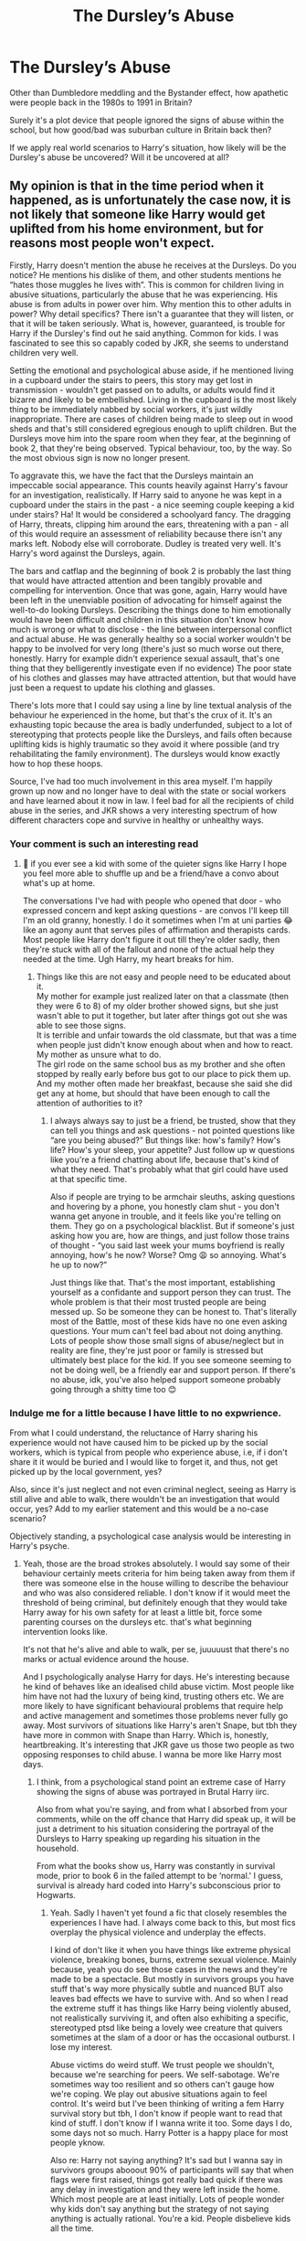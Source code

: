 #+TITLE: The Dursley’s Abuse

* The Dursley’s Abuse
:PROPERTIES:
:Author: firingmahlazors
:Score: 27
:DateUnix: 1598250411.0
:DateShort: 2020-Aug-24
:FlairText: Discussion
:END:
Other than Dumbledore meddling and the Bystander effect, how apathetic were people back in the 1980s to 1991 in Britain?

Surely it's a plot device that people ignored the signs of abuse within the school, but how good/bad was suburban culture in Britain back then?

If we apply real world scenarios to Harry's situation, how likely will be the Dursley's abuse be uncovered? Will it be uncovered at all?


** My opinion is that in the time period when it happened, as is unfortunately the case now, it is not likely that someone like Harry would get uplifted from his home environment, but for reasons most people won't expect.

Firstly, Harry doesn't mention the abuse he receives at the Dursleys. Do you notice? He mentions his dislike of them, and other students mentions he “hates those muggles he lives with”. This is common for children living in abusive situations, particularly the abuse that he was experiencing. His abuse is from adults in power over him. Why mention this to other adults in power? Why detail specifics? There isn't a guarantee that they will listen, or that it will be taken seriously. What is, however, guaranteed, is trouble for Harry if the Dursley's find out he said anything. Common for kids. I was fascinated to see this so capably coded by JKR, she seems to understand children very well.

Setting the emotional and psychological abuse aside, if he mentioned living in a cupboard under the stairs to peers, this story may get lost in transmission - wouldn't get passed on to adults, or adults would find it bizarre and likely to be embellished. Living in the cupboard is the most likely thing to be immediately nabbed by social workers, it's just wildly inappropriate. There are cases of children being made to sleep out in wood sheds and that's still considered egregious enough to uplift children. But the Dursleys move him into the spare room when they fear, at the beginning of book 2, that they're being observed. Typical behaviour, too, by the way. So the most obvious sign is now no longer present.

To aggravate this, we have the fact that the Dursleys maintain an impeccable social appearance. This counts heavily against Harry's favour for an investigation, realistically. If Harry said to anyone he was kept in a cupboard under the stairs in the past - a nice seeming couple keeping a kid under stairs? Ha! It would be considered a schoolyard fancy. The dragging of Harry, threats, clipping him around the ears, threatening with a pan - all of this would require an assessment of reliability because there isn't any marks left. Nobody else will corroborate. Dudley is treated very well. It's Harry's word against the Dursleys, again.

The bars and catflap and the beginning of book 2 is probably the last thing that would have attracted attention and been tangibly provable and compelling for intervention. Once that was gone, again, Harry would have been left in the unenviable position of advocating for himself against the well-to-do looking Dursleys. Describing the things done to him emotionally would have been difficult and children in this situation don't know how much is wrong or what to disclose - the line between interpersonal conflict and actual abuse. He was generally healthy so a social worker wouldn't be happy to be involved for very long (there's just so much worse out there, honestly. Harry for example didn't experience sexual assault, that's one thing that they belligerently investigate even if no evidence) The poor state of his clothes and glasses may have attracted attention, but that would have just been a request to update his clothing and glasses.

There's lots more that I could say using a line by line textual analysis of the behaviour he experienced in the home, but that's the crux of it. It's an exhausting topic because the area is badly underfunded, subject to a lot of stereotyping that protects people like the Dursleys, and fails often because uplifting kids is highly traumatic so they avoid it where possible (and try rehabilitating the family environment). The dursleys would know exactly how to hop these hoops.

Source, I've had too much involvement in this area myself. I'm happily grown up now and no longer have to deal with the state or social workers and have learned about it now in law. I feel bad for all the recipients of child abuse in the series, and JKR shows a very interesting spectrum of how different characters cope and survive in healthy or unhealthy ways.
:PROPERTIES:
:Author: Bumblerina
:Score: 59
:DateUnix: 1598251867.0
:DateShort: 2020-Aug-24
:END:

*** Your comment is such an interesting read
:PROPERTIES:
:Author: what_about_the_birds
:Score: 8
:DateUnix: 1598252969.0
:DateShort: 2020-Aug-24
:END:

**** 💖 if you ever see a kid with some of the quieter signs like Harry I hope you feel more able to shuffle up and be a friend/have a convo about what's up at home.

The conversations I've had with people who opened that door - who expressed concern and kept asking questions - are convos I'll keep till I'm an old granny, honestly. I do it sometimes when I'm at uni parties 😂 like an agony aunt that serves piles of affirmation and therapists cards. Most people like Harry don't figure it out till they're older sadly, then they're stuck with all of the fallout and none of the actual help they needed at the time. Ugh Harry, my heart breaks for him.
:PROPERTIES:
:Author: Bumblerina
:Score: 15
:DateUnix: 1598253577.0
:DateShort: 2020-Aug-24
:END:

***** Things like this are not easy and people need to be educated about it.\\
My mother for example just realized later on that a classmate (then they were 6 to 8) of my older brother showed signs, but she just wasn't able to put it together, but later after things got out she was able to see those signs.\\
It is terrible and unfair towards the old classmate, but that was a time when people just didn't know enough about when and how to react. My mother as unsure what to do.\\
The girl rode on the same school bus as my brother and she often stopped by really early before bus got to our place to pick them up. And my mother often made her breakfast, because she said she did get any at home, but should that have been enough to call the attention of authorities to it?
:PROPERTIES:
:Author: Schak_Raven
:Score: 1
:DateUnix: 1598296349.0
:DateShort: 2020-Aug-24
:END:

****** I always always say to just be a friend, be trusted, show that they can tell you things and ask questions - not pointed questions like “are you being abused?” But things like: how's family? How's life? How's your sleep, your appetite? Just follow up w questions like you're a friend chatting about life, because that's kind of what they need. That's probably what that girl could have used at that specific time.

Also if people are trying to be armchair sleuths, asking questions and hovering by a phone, you honestly clam shut - you don't wanna get anyone in trouble, and it feels like you're telling on them. They go on a psychological blacklist. But if someone's just asking how you are, how are things, and just follow those trains of thought - “you said last week your mums boyfriend is really annoying, how's he now? Worse? Omg 😩 so annoying. What's he up to now?”

Just things like that. That's the most important, establishing yourself as a confidante and support person they can trust. The whole problem is that their most trusted people are being messed up. So be someone they can be honest to. That's literally most of the Battle, most of these kids have no one even asking questions. Your mum can't feel bad about not doing anything. Lots of people show those small signs of abuse/neglect but in reality are fine, they're just poor or family is stressed but ultimately best place for the kid. If you see someone seeming to not be doing well, be a friendly ear and support person. If there's no abuse, idk, you've also helped support someone probably going through a shitty time too 😊
:PROPERTIES:
:Author: Bumblerina
:Score: 1
:DateUnix: 1598306848.0
:DateShort: 2020-Aug-25
:END:


*** Indulge me for a little because I have little to no expwrience.

From what I could understand, the reluctance of Harry sharing his experience would not have caused him to be picked up by the social workers, which is typical from people who experience abuse, i.e, if i don't share it it would be buried and I would like to forget it, and thus, not get picked up by the local government, yes?

Also, since it's just neglect and not even criminal neglect, seeing as Harry is still alive and able to walk, there wouldn't be an investigation that would occur, yes? Add to my earlier statement and this would be a no-case scenario?

Objectively standing, a psychological case analysis would be interesting in Harry's psyche.
:PROPERTIES:
:Author: firingmahlazors
:Score: 4
:DateUnix: 1598252450.0
:DateShort: 2020-Aug-24
:END:

**** Yeah, those are the broad strokes absolutely. I would say some of their behaviour certainly meets criteria for him being taken away from them if there was someone else in the house willing to describe the behaviour and who was also considered reliable. I don't know if it would meet the threshold of being criminal, but definitely enough that they would take Harry away for his own safety for at least a little bit, force some parenting courses on the dursleys etc. that's what beginning intervention looks like.

It's not that he's alive and able to walk, per se, juuuuust that there's no marks or actual evidence around the house.

And I psychologically analyse Harry for days. He's interesting because he kind of behaves like an idealised child abuse victim. Most people like him have not had the luxury of being kind, trusting others etc. We are more likely to have significant behavioural problems that require help and active management and sometimes those problems never fully go away. Most survivors of situations like Harry's aren't Snape, but tbh they have more in common with Snape than Harry. Which is, honestly, heartbreaking. It's interesting that JKR gave us those two people as two opposing responses to child abuse. I wanna be more like Harry most days.
:PROPERTIES:
:Author: Bumblerina
:Score: 15
:DateUnix: 1598252959.0
:DateShort: 2020-Aug-24
:END:

***** I think, from a psychological stand point an extreme case of Harry showing the signs of abuse was portrayed in Brutal Harry iirc.

Also from what you're saying, and from what I absorbed from your comments, while on the off chance that Harry did speak up, it will be just a detriment to his situation considering the portrayal of the Dursleys to Harry speaking up regarding his situation in the household.

From what the books show us, Harry was constantly in survival mode, prior to book 6 in the failed attempt to be ‘normal.' I guess, survival is already hard coded into Harry's subconscious prior to Hogwarts.
:PROPERTIES:
:Author: firingmahlazors
:Score: 6
:DateUnix: 1598256965.0
:DateShort: 2020-Aug-24
:END:

****** Yeah. Sadly I haven't yet found a fic that closely resembles the experiences I have had. I always come back to this, but most fics overplay the physical violence and underplay the effects.

I kind of don't like it when you have things like extreme physical violence, breaking bones, burns, extreme sexual violence. Mainly because, yeah you do see those cases in the news and they're made to be a spectacle. But mostly in survivors groups you have stuff that's way more physically subtle and nuanced BUT also leaves bad effects we have to survive with. And so when I read the extreme stuff it has things like Harry being violently abused, not realistically surviving it, and often also exhibiting a specific, stereotyped ptsd like being a lovely wee creature that quivers sometimes at the slam of a door or has the occasional outburst. I lose my interest.

Abuse victims do weird stuff. We trust people we shouldn't, because we're searching for peers. We self-sabotage. We're sometimes way too resilient and so others can't gauge how we're coping. We play out abusive situations again to feel control. It's weird but I've been thinking of writing a fem Harry survival story but tbh, I don't know if people want to read that kind of stuff. I don't know if I wanna write it too. Some days I do, some days not so much. Harry Potter is a happy place for most people yknow.

Also re: Harry not saying anything? It's sad but I wanna say in survivors groups abooout 90% of participants will say that when flags were first raised, things got really bad quick if there was any delay in investigation and they were left inside the home. Which most people are at least initially. Lots of people wonder why kids don't say anything but the strategy of not saying anything is actually rational. You're a kid. People disbelieve kids all the time.

Man, though, even raising one red flag is enough for things to go to custard straight away. Harry did what most kids do. Head down. Hate on them. Keep away where you can. Bite back when you can (love his little quips at the dursleys haha)
:PROPERTIES:
:Author: Bumblerina
:Score: 17
:DateUnix: 1598258029.0
:DateShort: 2020-Aug-24
:END:

******* I also don't like those stories where they dial up the abuse to that extent - because it feels, to me, like the author is saying that the abuse Harry did noticeably suffer in the series isn't severe enough to warrant an emotive response, in Harry, other characters, or even the reader themselves.
:PROPERTIES:
:Author: FloreatCastellum
:Score: 13
:DateUnix: 1598264036.0
:DateShort: 2020-Aug-24
:END:

******** 💯💯💯 that's definitely it for me too. Although! Someone pointed out in a previous thread on this that they as a reader just like an extreme, uncomplicated version of abuse because it's carthartic to them as a survivor. So while that's not my jam, it kinda changed my mind and made me think - well, that there's a place for it too. I kinda like that about fanfic, the diversity.
:PROPERTIES:
:Author: Bumblerina
:Score: 11
:DateUnix: 1598264482.0
:DateShort: 2020-Aug-24
:END:

********* That's a fair point I hadn't considered! Totally right.
:PROPERTIES:
:Author: FloreatCastellum
:Score: 2
:DateUnix: 1598265180.0
:DateShort: 2020-Aug-24
:END:


******* I haven't said it yet but I'll say it now.

Thank you for sharing your experience! I would award gold but along with 90% of the people here, we poor yo! Lol.

Having an insider providing an insight was awesome! Good on you and the people surrounding you!
:PROPERTIES:
:Author: firingmahlazors
:Score: 7
:DateUnix: 1598259219.0
:DateShort: 2020-Aug-24
:END:

******** Thanks so much for your kind words! ❤️
:PROPERTIES:
:Author: Bumblerina
:Score: 2
:DateUnix: 1598264521.0
:DateShort: 2020-Aug-24
:END:


******* Your comments were really interesting to read, thanks so much for sharing. If you're looking for a fic that skillfully portrays what you've described, I'd recommend [[https://www.fanfiction.net/s/12951919/1/Crime-and-Punishment][Crime and Punishment by mlocatis]].

The writer seems to understand that there's no need to exaggerate the abuse Harry experienced, because what happened in canon was bad enough, and I felt that the situation was addressed in a realistic way. I've re-read this fic multiple times because it's just so good, and it hits me hard every time.
:PROPERTIES:
:Author: Abie775
:Score: 5
:DateUnix: 1598260809.0
:DateShort: 2020-Aug-24
:END:

******** Looking at it now, thanks for the rec ❤️
:PROPERTIES:
:Author: Bumblerina
:Score: 1
:DateUnix: 1598278372.0
:DateShort: 2020-Aug-24
:END:

********* Your reads were quite fascinating (in a ouch-y) kind of sense. I'm like you and don't like when authors go overboard with the abuse, and don't do much about the effects of it.

If you know of any stories that are semi-realistic, or such, I'd love to know.
:PROPERTIES:
:Author: NotSoSnarky
:Score: 1
:DateUnix: 1598299441.0
:DateShort: 2020-Aug-25
:END:


******* Then there is the wizarding world to think of. Harry is also famous and he hates it. Even in the 2nd book he is aware of the power of gossip over his life. If it got out that he was abused, he'd likely get equal parts disbelief, disdain, and pity. At this point Harry would actively hide his abuse. Also, I get the feeling the wizarding world doesn't see child abuse in the same light that the muggle world does.
:PROPERTIES:
:Author: OrienRex
:Score: 2
:DateUnix: 1598279137.0
:DateShort: 2020-Aug-24
:END:


******* also the abuse can effect people in different ways with the effects become more apparent when they older
:PROPERTIES:
:Author: CommanderL3
:Score: 1
:DateUnix: 1598285977.0
:DateShort: 2020-Aug-24
:END:


**** Petunia's frying pan swing can be turned into attempted manslaughter quite easily, the cupboard and deliberately worse living standard break a few paragraphs, Marge's dog attack is certainly criminal, the low food rations are also clearly abuse.

Actually proving it in court would be difficult, but the Dursleys are guilty of way more than neglect.
:PROPERTIES:
:Author: Hellstrike
:Score: 7
:DateUnix: 1598267218.0
:DateShort: 2020-Aug-24
:END:

***** It's unlikely those sorts of things would go to court in the first place. There would almost certainly be a talk about not doing that thing.

The cupboard would be a big flag, but the Dursleys would almost certainly get notice of a visit and once Harry is in the bedroom - the risk is reduced. Plus, the Durlseys could easily spin a story about Harry feeling safer in the cupboard, but having always had a bedroom.

Marge doesn't live there, so most likely they would ask for the dog not come. Although, yes, it does show 'failure to protect'.

In theory, yes, certain things could be prosecuted but in the majority of case the trauma of being separated from parents is avoided and obvs parents in jail would necessitate this. So they try to work with the parents.

I do know someone whose dad had to go to court to get their kids back after that, but it was for a FAR more severe case - with broken bones, strangers taking the kids for periods of time and being prevented from stabbing the children. And abuser got all the kids back once SS felt that parent had done enough work. SS stopped following the case - and it was never followed up because the children kept things quiet. (I also had the experience of hiding from a knife at the hand of their parent, so I am certain it's all true.)

Re: Food. My parents were "reminded" that they needed to feed my brother and I.
:PROPERTIES:
:Author: Luna-shovegood
:Score: 2
:DateUnix: 1598298552.0
:DateShort: 2020-Aug-25
:END:

****** Omggg the “reminders” 😩 love it when the system perfectly supports adults getting their ducks in a row and assuming good faith while totally sweeping kids under the rug. Love that for us ✨
:PROPERTIES:
:Author: Bumblerina
:Score: 1
:DateUnix: 1598305521.0
:DateShort: 2020-Aug-25
:END:


*** Yeah, the Dursleys have broken quite a few child protection laws (most were not significantly changed between then and now, merely enforcement improved), but actually proving the abuse would be difficult because unlike in fanon, they did not beat him black and blue.

The best solution I've found to this issue is simply planting a few pounds of coke or similar drugs at Number 4 and calling the bobbies. Coincidentally, the British law has the same maximum sentence for possession of large quantities of drugs as it has for child abuse, 14 years. It also saves Harry traumatic courtroom events.
:PROPERTIES:
:Author: Hellstrike
:Score: 3
:DateUnix: 1598267044.0
:DateShort: 2020-Aug-24
:END:

**** Now I need a fic where the twins figure out what is going on and decide to take care of the issue for him.
:PROPERTIES:
:Author: OrienRex
:Score: 1
:DateUnix: 1598279298.0
:DateShort: 2020-Aug-24
:END:

***** I've written one where Tonks does (Chapter 8).

Linkffn(12745758)
:PROPERTIES:
:Author: Hellstrike
:Score: 2
:DateUnix: 1598338549.0
:DateShort: 2020-Aug-25
:END:

****** [[https://www.fanfiction.net/s/12745758/1/][*/No Longer Alone/*]] by [[https://www.fanfiction.net/u/8266516/VonPelt][/VonPelt/]]

#+begin_quote
  Unable to clear his name, Sirius asked his cousin Andromeda to take care of Harry. This turns out to be the best decision Sirius has ever made.
#+end_quote

^{/Site/:} ^{fanfiction.net} ^{*|*} ^{/Category/:} ^{Harry} ^{Potter} ^{*|*} ^{/Rated/:} ^{Fiction} ^{M} ^{*|*} ^{/Chapters/:} ^{21} ^{*|*} ^{/Words/:} ^{105,094} ^{*|*} ^{/Reviews/:} ^{420} ^{*|*} ^{/Favs/:} ^{1,897} ^{*|*} ^{/Follows/:} ^{2,853} ^{*|*} ^{/Updated/:} ^{4/18} ^{*|*} ^{/Published/:} ^{12/2/2017} ^{*|*} ^{/id/:} ^{12745758} ^{*|*} ^{/Language/:} ^{English} ^{*|*} ^{/Genre/:} ^{Family/Friendship} ^{*|*} ^{/Characters/:} ^{<Harry} ^{P.,} ^{Lisa} ^{T.>} ^{N.} ^{Tonks,} ^{Andromeda} ^{T.} ^{*|*} ^{/Download/:} ^{[[http://www.ff2ebook.com/old/ffn-bot/index.php?id=12745758&source=ff&filetype=epub][EPUB]]} ^{or} ^{[[http://www.ff2ebook.com/old/ffn-bot/index.php?id=12745758&source=ff&filetype=mobi][MOBI]]}

--------------

*FanfictionBot*^{2.0.0-beta} | [[https://github.com/FanfictionBot/reddit-ffn-bot/wiki/Usage][Usage]] | [[https://www.reddit.com/message/compose?to=tusing][Contact]]
:PROPERTIES:
:Author: FanfictionBot
:Score: 3
:DateUnix: 1598338571.0
:DateShort: 2020-Aug-25
:END:


*** hell even the bars on the windows could be explained by the dursleys saying

harry keeps sneaking out at night and going drinking with rougher people

bars on his windows are merely done to protect young harry from getting into more harm
:PROPERTIES:
:Author: CommanderL3
:Score: 2
:DateUnix: 1598285762.0
:DateShort: 2020-Aug-24
:END:

**** Yup, it wouldn't be approved of but would could easily be seen as parents who were at their wits end and didn't know what to do. Plus, there's got to reports of vandalism in the area because that's what Big D gets up to.
:PROPERTIES:
:Author: Luna-shovegood
:Score: 2
:DateUnix: 1598298719.0
:DateShort: 2020-Aug-25
:END:

***** I imagine people thinking about the poor dursleys
:PROPERTIES:
:Author: CommanderL3
:Score: 1
:DateUnix: 1598314899.0
:DateShort: 2020-Aug-25
:END:


*** I'll just point out, Harry moved to the spare bedroom in Book 1 after they got the first letter. It was after they kept getting letters, now addressed to The Smallest Bedroom, that Vernon freaked out and took them to the island
:PROPERTIES:
:Author: AevnNoram
:Score: 2
:DateUnix: 1598292254.0
:DateShort: 2020-Aug-24
:END:


*** u/Luna-shovegood:
#+begin_quote
  Harry for example didn't experience sexual assault, that's one thing that they belligerently investigate even if no evidence)
#+end_quote

'Harry for example didn't experience sexual assault, that's one thing that they belligerently investigate even if no evidence)'

This is actually not quite true, at least in England. So, in order for Harry to be removed - there needs to be 'immediate risk of serious harm'.

Essentially, parents are almost always given the chance to rectify situations and the older you are when SS are involved the more able you are to remove yourself from the situation, such as walking to a friend's house.

I lived in the same house as the person who sexually abused me, I could just walk away. After I moved out voluntarily to live with family but visited to see my younger brother, I was told that it couldn't have been that bad if I came back. A friend reported that when staying over, they'd seen this person taking my brother into their bedroom - but this could simply have been because he didn't sleep. My brother said he was fine and didn't know why I was upset.

A few weeks prior to them getting involved, this person tried to kill me (in a manner that failed and would have looked like an accident, so no proof). This event happened after my school told me (against protocol) not expect not to be going home on the day I told them. The first social worker saw how difficult this person could be, the second believed this person over me and told me I had a nice house and the third had to top it all off by insisting that as CAMHS said I had dissociation, I must have read a book and imagined it (they told me that the person had suggested it). Anyway, CAMHS told them that it meant the opposite and that my symptoms were consistent with trauma.

The police did show up in a heart beat tbh, but no immediate risk. When I did try to report it, there wasn't enough evidence against either two people (the second lived elsewhere and had such a generic name that without this person's help they couldn't track them, allegedly). And nobody actually tried track down a child who I saw taken into a bathroom with a camera by their parent plus some other details I shan't mention here. They'd since moved away and of course this person had seen it to, but didn't back me up. Of course.

Oh, I was also told that I didn't do any chores/was difficult about them and so my goal was to help keep the peace by doing more.

So, yeah, not so much belligerent investigation going on.

And Scotland are even more chilled out with regards to reporting and what can be reported.

I agree with you over all, though - I've seen many cases that people simply wouldn't believe children are left in. Zero 'taking children for no reason' going on at all. One child was almost Hogwarts age and still had no bed, others were allowed home despite us witnessing abuse and children far more filthy than Harry. Etc, etc.

To the post OP As for whether other people would report it, well - most people worry about the backlash of getting involved or have other anxieties such a being mistaken, it being too small a sign or the child being kept out of their eye if they made a report.
:PROPERTIES:
:Author: Luna-shovegood
:Score: 2
:DateUnix: 1598297697.0
:DateShort: 2020-Aug-25
:END:

**** I am so, so sorry to read that you went through that in the family home. Truly reprehensible that this was all permitted to happen to you and that a system completely failed to protect you. You were vulnerable and young and all I can see is victim shaming by the state which should have intervened. I hate that a million times over and hope you're in a safer place now and have a good support system, whether that's professionally or through found family. Everyone deserves safety and love.

In terms of the belligerent investigation, I should have spoken with more nuance and I appreciate the correction. I'm a part of support groups so really don't have an excuse for that one, so im sorry for that. Unusually, my primary physical abuser in the immediate domestic home was my mother, and people have often said about the case that if there was more sexual abuse it would not have been left to go on as long as it did (or have the outcomes it did). Of course, we know that isn't always true. Cases like your really exemplify that. For the record, CAMHS can go die in a fire. Again I hope you're well/healing well now and appreciate the correction. ❤️
:PROPERTIES:
:Author: Bumblerina
:Score: 1
:DateUnix: 1598304989.0
:DateShort: 2020-Aug-25
:END:

***** Thanks for that. I hope you're doing well.

I've not escaped without mental health difficulties and under achievement, but in many other ways I'm the 'exception' so, yes, I am quite lucky. I am fortunate that I got a couple of years living with my grandparents who are calm and peaceable people.

I've heard lots of people who've really struggled with CAMHS - more than I've heard had good experiences. In my case, though - I can honestly say they turned my life around and went well beyond their duties to get the best for me.

Unfortunately, often when its a woman doing the sexual abuse it's not taken seriously. I often think up ways I might have been 'saved' by things going worse (if only I'd reported earlier, ey. If only one single family member backed me up.), though and I'll not deny you your rational.

Edit: no worries. I think it's just one of those things people assume will be a reason for removal. It really does come down to current risk.
:PROPERTIES:
:Author: Luna-shovegood
:Score: 1
:DateUnix: 1598306515.0
:DateShort: 2020-Aug-25
:END:

****** It's a lovely day to hear that camhs stepped up to the plate for someone! And yeah I feel you on the mental health difficulties and underachievement, I don't know about you but I really struggle being an ‘exception' some days because sometimes you're treated as ‘inspirational' for getting out, but really, you're just incredibly tired lol.

Also you're right about women in that situation. In my situation that abuse was outside the family home and more traditional gender dynamics (older male/female child) but yeah, abuse has many faces absolutely.
:PROPERTIES:
:Author: Bumblerina
:Score: 1
:DateUnix: 1598308278.0
:DateShort: 2020-Aug-25
:END:


*** Would you say a character such as Sirius (possible Regulus too) suffered abuse at home, simply going off from his mother's insults and threats? I recall that portraits are supposed to be an echo of a person in real life. I also wonder whether verbal abuse necessarily means other more extreme forms such as physical. Or was he simply neglected. I'm also asking because I wonder if people with abusive childhoods try to go against their parents in any way possible, and if Sirius abandoned supremacist ideologies to first and foremost distance himself from them. Thoughts?

Sorry for rambling and if I don't make sense.
:PROPERTIES:
:Author: Thiraeth
:Score: 1
:DateUnix: 1598293668.0
:DateShort: 2020-Aug-24
:END:

**** Honestly, there's patterns in how people with abuse behave but it doesn't mean those 'types' are similar - Regulus quite possibly got in deep because he was trying to appease his parents (or it could just be bigotry). Sirius goes the other way.

Some people come out from abusive situations seeming unscathed or relatively unscathed. Others have severe PTSD from exactly the same types of scenarios. That said, the more Adverse Childhood Experiences (ACEs) and fewer protective characteristics in a child's life, the more likely negative outcomes are.

There is no perfect victim. Looking for patterns helps us identify abused kids, but anyone who thinks all victims behave that way are letting abuse slip under the carpet.

That said, Sirius does show some signs - he engages in impulsive and risk taking behaviour. Even before Askaban, there's a short story about Sirius and James and some muggle policemen. His emotional regulation is poor and he's stuck in the past.

These aren't exclusive to abused children of course.
:PROPERTIES:
:Author: Luna-shovegood
:Score: 2
:DateUnix: 1598299327.0
:DateShort: 2020-Aug-25
:END:

***** I do realise that, but when talking about fictional characters, however complex they are, it's not really the same as categorising actual, real life abuse victims. However diverse the cast may be, you'll end up falling back onto some stereotypes. Thanks for raising awareness though, I guess I worded my question incorrectly, sorry for that.

I was wondering about Sirius mainly because the fandom seems to be really divisive on whether he really did have an abusive home life, or if it's just a fanon cliche insert to add unnecessary angst on top of the tragedy porn that was his life.
:PROPERTIES:
:Author: Thiraeth
:Score: 1
:DateUnix: 1598302506.0
:DateShort: 2020-Aug-25
:END:

****** Oh, mostly I mentioned it because there are a lot of people on these forums who think Harry wasn't abused because he doesn't fit a profile.

I suppose my point (which I lost somewhere in my comment) is that fictional characters don't need to have the same mould, so it's hard to say if JKR intended him to be an abused child.

It's quite possible Sirius was well liked until his sorting in Gryffindor, but after that point it's quite likely he faced emotional abuse. His family did blow him off the family tapestry for running away - if it was just teen angst you'd expect they'd be frantic to get him home.
:PROPERTIES:
:Author: Luna-shovegood
:Score: 2
:DateUnix: 1598304334.0
:DateShort: 2020-Aug-25
:END:

******* Something that's always interested me is that Sirius himself ran away; he wasn't kicked out of the house. I always wondered what was the breaking point. I can't believe that somebody - especially a fifteen year old - could run away from home just because his parents were racists, and as far as we know, never mistreated him. They're family, despite everything, I bet he still loved them deep down. Although that begs the question like you said, of how they didn't bring him home? Or maybe they did and we just don't know it?

Orion and Walburga seemed to actually hold murder in low opinion, unlike Lucius and Narcissa, since Kreacher insults Sirius by calling him 'murderer'. Prior to that Sirius displays his distaste as well, when he praises Moody for bringing people in alive. It's an interesting tidbit, where he does share some of the values his parents raised him with. I wonder what else is there? Regulus seems to be the one who breaks the mold here, he actively joined the Death Eaters at sixteen. At that age Sirius had cleanly cut off ties with his family.

Sorry for the ramble I have many thoughts about this messed up family.
:PROPERTIES:
:Author: Thiraeth
:Score: 1
:DateUnix: 1598308394.0
:DateShort: 2020-Aug-25
:END:


** There's a few things to bear in mind here. Firstly is that while Harry is certainly neglected, he is not really physically abused, certainly not by the standards of the time (bear in mind that corporal punishment in state schools was only banned in 1986, and it wasn't until 1998 that it was banned in private schools. Even today, parents smacking their own children is banned only in Scotland).

He is not fed as well as Dudley, and the condition of his 'bedroom' is certainly grounds for concern, but neither of these things are especially visible from an outsiders perspective. There are, sadly, far too many instances of children who were starved or beaten to death, after long histories of abuse who the system either did not find, or was unable to help. Even if Harry's abuse was of the very worst kind found in fanfiction, there's no guarantee that child services would have been called, and even if they had been, they might not have been effective at helping him.

If someone had been called, it is extremely unlikely he would have been removed from the Dursleys. In all likelihood, they'd simply be subjected to occasional welfare visits, and Harry would be moved to the littlest bedroom. It's very unlikely anything else would have been done.

There was, typically, a very high burden of proof needed in order to remove a child. This would have been especially true for a suburban middle-class family like the Dursleys.
:PROPERTIES:
:Author: SteelbadgerMk2
:Score: 11
:DateUnix: 1598252363.0
:DateShort: 2020-Aug-24
:END:

*** Ah so a no-case scenario, then? While not in the extremes shown in Fanfiction, there isn't enough to warrant intervention?

As with [[/u/bumblerina][u/bumblerina]] ‘s comment, there wouldn't be an investigation because of Harry's reluctance to report and the portrayal of the Dursley's seemingly upstanding citizenship.
:PROPERTIES:
:Author: firingmahlazors
:Score: 3
:DateUnix: 1598252806.0
:DateShort: 2020-Aug-24
:END:


** Outside of the whole "sleeping into the cupboard" thing, I don't think the Dursley's treatment of Harry would even qualify as abuse by the 1980's standard, some people may raise an eyebrow if they knew everything, but we are far from calling the social workers. I mean, if we take a look at the few usual complains:

- *Harry was starved* : In PS, Chapter 7, it is said "/The Dursleys had never exactly starved Harry, but he'd never been allowed to eat as much as he liked. Dudley had always taken anything that Harry really wanted, even if it made him sick/.". So, while the situation was not ideal, he was still far from starving and his childhood with the Dursley did not hamper his growth. Canon Harry is pretty tall, he only seem small because he is next to Ron who is taller, and he was played by Radcliff in the movies who is short.\\
  Harry may have been close to starve in GoF because of Dudley diet, but the whole family was starving so it's not specifically against Harry (and I'm pretty sure all of them cheated, just like Harry).
- *Harry was treated as a House Elf* : No he was not, Harry is rarely given any chores in canon. There are few ewamples, but they all have an explanation:\\
  In PS, Petunia asked him to watch the bacon (and only this, not cook for the whole family everydays) because she was busy for Dudley birthday, it was a one time thing, not a daily task (never cooked for them after it).\\
  In CoS, Harry is given a list a chore he has to day as a punishment after making Dudley believe he did the "forbidden thing". It's a punishment and the timing was probably right too since Petunia needed help to prepare the house for the Masons.\\
  In PoA, he does everything Aunt Marge asks him to do because he is trying to bribe his uncle to sign his Hogmead paper.\\
  The Dursley do not treat Harry as a servant, most of the time, they prefer to have him locked in his room or out the house.
- *Harry had to dumb himself to not outshine Dudley* : The only indication of Harry's grades in Primary school is this " /He had been to school, after all, and his marks weren't bad/.", from PS, Chapter 4. It doesn't say much (we can't even know for sure if he was better than Dudley or not), but the Dursley probably never beat him for having good grades. If anything, they probably didn't care about Harry's grade as long as they had nothing to do with it (they may have been called to school if he had terrible grades, which is inacceptable for them).
- *Harry was beaten black and blue* : Well, that's the most difficult point and I'll only give my personal opinion. It is a fact that Harry got some hit during his childhood, but I never saw anything that I would consider unacceptable by the 1980's standard. Even this scene in CoS where Petunia tries to hit him with a pan seem more like "I give you a little hit with anything I have in my hand" rather the "full swing/ murder attempt" as some people describe it. It is also important to note than even Dudley got hit when the situation asked for it (his "fight" for a Hogwarts letter in PS) and that Vernon thought that being hit with a stick "forged the character". One way trip to social service in 2020, but not so strange in the 1980's.

So, even in a real world scenario, I do not think that the Dursley's abuse would be uncovered, because I'm not even sure that there were any abuse. Harry looks more like a neglected kid rather than an abused one, and he doesn't show any of the "red flags" professionnal would look for. He is not especially afraid of authority, don't recoil when touched by someone, and is even a sassy little shit. As I said before, only the "sleep in a cupboard" would really bother me (especially since the Dursleys have 2 "free" bedrooms), but it's not like anyone would know about it before investigating the house. Also, since Vernon is able to stand in the cupboard while Harry is already inside, it is not that small (may have caused problems in the later years, but a child probably could probably lie down and even move a little).

I guess Vernon putting bars to his windows would also have made the neighboors raise eyebrows in CoS, but "He is punished after completely ruining a business meal and bringing an owl inside the house, and I put these there because I'm afraid he would run away" is a perfectly reasonable excuse to give (and that sound totally true for someone who doesn't know about magic).
:PROPERTIES:
:Author: PlusMortgage
:Score: 9
:DateUnix: 1598278561.0
:DateShort: 2020-Aug-24
:END:


** Simple answer is it's really easy to hide abuse and for children to not say anything or know it's completely not normal. Also once Dumbledore tells him why to stay, he feels that option isn't the worst (vauge)
:PROPERTIES:
:Author: jewes9887
:Score: 3
:DateUnix: 1598279290.0
:DateShort: 2020-Aug-24
:END:


** I highly recommend this Abused!Harry fanfiction. It's a oneshot. I found it to be tragically realistic as to what could have happened to a vulnerable kid in his situation. It's really well written. linkffn(13657777)
:PROPERTIES:
:Author: disastrician
:Score: 2
:DateUnix: 1598378046.0
:DateShort: 2020-Aug-25
:END:

*** [[https://www.fanfiction.net/s/13657777/1/][*/Alastair's Cupboard/*]] by [[https://www.fanfiction.net/u/8134460/alternativeneem][/alternativeneem/]]

#+begin_quote
  Oneshot, Abused!Harry. Before Hedwig the owl, there was Alastair the spider. In an unforgiving household, 10-year-old Harry has no one else who cares whether he lives or dies. He'll need every ounce of vigilance if he is to survive. Warning: descriptions of physical child abuse.
#+end_quote

^{/Site/:} ^{fanfiction.net} ^{*|*} ^{/Category/:} ^{Harry} ^{Potter} ^{*|*} ^{/Rated/:} ^{Fiction} ^{M} ^{*|*} ^{/Words/:} ^{5,300} ^{*|*} ^{/Favs/:} ^{4} ^{*|*} ^{/Follows/:} ^{2} ^{*|*} ^{/Published/:} ^{7/30} ^{*|*} ^{/Status/:} ^{Complete} ^{*|*} ^{/id/:} ^{13657777} ^{*|*} ^{/Language/:} ^{English} ^{*|*} ^{/Genre/:} ^{Hurt/Comfort/Tragedy} ^{*|*} ^{/Characters/:} ^{Harry} ^{P.,} ^{Vernon} ^{D.} ^{*|*} ^{/Download/:} ^{[[http://www.ff2ebook.com/old/ffn-bot/index.php?id=13657777&source=ff&filetype=epub][EPUB]]} ^{or} ^{[[http://www.ff2ebook.com/old/ffn-bot/index.php?id=13657777&source=ff&filetype=mobi][MOBI]]}

--------------

*FanfictionBot*^{2.0.0-beta} | [[https://github.com/FanfictionBot/reddit-ffn-bot/wiki/Usage][Usage]] | [[https://www.reddit.com/message/compose?to=tusing][Contact]]
:PROPERTIES:
:Author: FanfictionBot
:Score: 3
:DateUnix: 1598378067.0
:DateShort: 2020-Aug-25
:END:


** I'll check it out.
:PROPERTIES:
:Author: OrienRex
:Score: 1
:DateUnix: 1598363535.0
:DateShort: 2020-Aug-25
:END:
